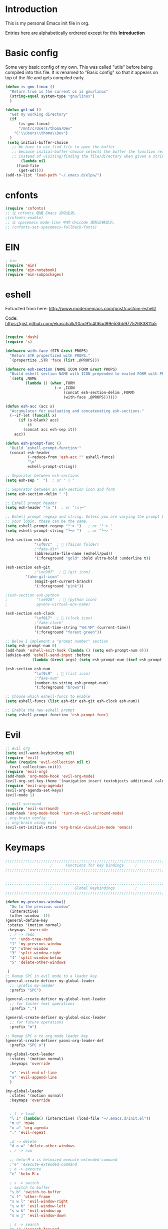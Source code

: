 * Introduction
This is my personal Emacs init file in org.

Entries here are alphabetically ordrered except for this *Introduction*
* Basic config
Some very basic config of my own.
This was called "utils" before being compiled into this file.
It is renamed to "Basic config" so that it appears on top of the file and gets compiled early.
#+begin_src emacs-lisp :tangle yes
(defun is-gnu-linux ()
  "Return true is the current os is gnu/linux"
  (string-equal system-type "gnu/linux")
  )

(defun get-wd ()
  "Get my working directory"
  (if
      (is-gnu-linux)
      "/mnt/c/Users/thoma/Dev"
    "C:\\Users\\thoma\\Dev")
  )
 (setq initial-buffer-choice
   ;; We have to use find-file to open the buffer
   ;; because initial-buffer-choice selects the buffer the function returns.
   ;; instead of visiting/finding the file/directory when given a string.
       (lambda nil
     (find-file
      (get-wd))))
(add-to-list 'load-path "~/.emacs.d/elpa/")
#+end_src
* cnfonts
#+begin_src emacs-lisp :tangle yes
(require 'cnfonts)
;; 让 cnfonts 随着 Emacs 自动生效。
;(cnfonts-enable)
;; 让 spacemacs mode-line 中的 Unicode 图标正确显示。
;; (cnfonts-set-spacemacs-fallback-fonts)
#+end_src
* EIN
#+begin_src emacs-lisp :tangle yes
; ein
(require 'ein)
(require 'ein-notebook)
(require 'ein-subpackages)
#+end_src
* eshell
Extracted from here: http://www.modernemacs.com/post/custom-eshell/

Code: https://gist.github.com/ekaschalk/f0ac91c406ad99e53bb97752683811a5
#+begin_src emacs-lisp :tangle yes

(require 'dash)
(require 's)

(defmacro with-face (STR &rest PROPS)
  "Return STR propertized with PROPS."
  `(propertize ,STR 'face (list ,@PROPS)))

(defmacro esh-section (NAME ICON FORM &rest PROPS)
  "Build eshell section NAME with ICON prepended to evaled FORM with PROPS."
  `(setq ,NAME
         (lambda () (when ,FORM
                      (-> ,ICON
                          (concat esh-section-delim ,FORM)
                          (with-face ,@PROPS))))))

(defun esh-acc (acc x)
  "Accumulator for evaluating and concatenating esh-sections."
  (--if-let (funcall x)
      (if (s-blank? acc)
          it
        (concat acc esh-sep it))
    acc))

(defun esh-prompt-func ()
  "Build `eshell-prompt-function'"
  (concat esh-header
          (-reduce-from 'esh-acc "" eshell-funcs)
          "\n"
          eshell-prompt-string))

;; Separator between esh-sections
(setq esh-sep "  ")  ; or " | "

;; Separator between an esh-section icon and form
(setq esh-section-delim " ")

;; Eshell prompt header
(setq esh-header "\n ")  ; or "\n┌─"

;; Eshell prompt regexp and string. Unless you are varying the prompt by eg.
;; your login, these can be the same.
(setq eshell-prompt-regexp "└─> ")   ; or "└─> "
(setq eshell-prompt-string "└─> ")   ; or "└─> "

(esh-section esh-dir
             "\xf07c"  ;  (faicon folder)
             ;"fake-dir"
             (abbreviate-file-name (eshell/pwd))
             '(:foreground "gold" :bold ultra-bold :underline t))

(esh-section esh-git
             ;"\xe907"  ;  (git icon)
	     "fake-git-icon"
             (magit-get-current-branch)
             '(:foreground "pink"))

;(esh-section esh-python
;             "\xe928"  ;  (python icon)
;             pyvenv-virtual-env-name)

(esh-section esh-clock
             "\xf017"  ;  (clock icon)
             ;"fake-clock"
             (format-time-string "%H:%M" (current-time))
             '(:foreground "forest green"))

;; Below I implement a "prompt number" section
(setq esh-prompt-num 0)
(add-hook 'eshell-exit-hook (lambda () (setq esh-prompt-num 0)))
(advice-add 'eshell-send-input :before
            (lambda (&rest args) (setq esh-prompt-num (incf esh-prompt-num))))

(esh-section esh-num
             "\xf0c9"  ;  (list icon)
             ;"fake-num"
             (number-to-string esh-prompt-num)
             '(:foreground "brown"))

;; Choose which eshell-funcs to enable
(setq eshell-funcs (list esh-dir esh-git esh-clock esh-num))

;; Enable the new eshell prompt
(setq eshell-prompt-function 'esh-prompt-func)
#+end_src
* Evil
#+begin_src emacs-lisp :tangle yes
;; evil org
(setq evil-want-keybinding nil)
(require 'evil)
(when (require 'evil-collection nil t)
  (evil-collection-init))
(require 'evil-org)
(add-hook 'org-mode-hook 'evil-org-mode)
(evil-org-set-key-theme '(navigation insert textobjects additional calendar))
(require 'evil-org-agenda)
(evil-org-agenda-set-keys)
(evil-mode 1)

;; evil surround
(require 'evil-surround)
(add-hook 'org-mode-hook 'turn-on-evil-surround-mode)
; org-brain config
;; org-brain using evil
(evil-set-initial-state 'org-brain-visualize-mode 'emacs)
#+end_src
* Keymaps
#+begin_src emacs-lisp :tangle yes
;;;;;;;;;;;;;;;;;;;;;;;;;;;;;;;;;;;;;;;;;;;;;;;;;;;;;;;;;;;;;;;;;;;;;;;;;;;;;;;
                    ;      Functions for key bindings     ;
;;;;;;;;;;;;;;;;;;;;;;;;;;;;;;;;;;;;;;;;;;;;;;;;;;;;;;;;;;;;;;;;;;;;;;;;;;;;;;;


;;;;;;;;;;;;;;;;;;;;;;;;;;;;;;;;;;;;;;;;;;;;;;;;;;;;;;;;;;;;;;;;;;;;;;;;;;;;;;;
                    ;          Global keybindings         ;
;;;;;;;;;;;;;;;;;;;;;;;;;;;;;;;;;;;;;;;;;;;;;;;;;;;;;;;;;;;;;;;;;;;;;;;;;;;;;;;

(defun my-previous-window()
  "Go to the previous window"
  (interactive)
  (other-window -1))
(general-define-key
 :states '(motion normal)
 :keymaps 'override
  ; r -> redo
  "r" 'undo-tree-redo
  "1" 'my-previous-window
  "2" 'other-window
  "3" 'split-window-right
  "4" 'split-window-below
  "5" 'delete-other-windows

 )
;; Remap SPC in evil mode to a leader key
(general-create-definer my-global-leader
  ;; :prefix my-leader
  :prefix "SPC")

(general-create-definer my-global-text-leader
  ;; for faster text operations
  :prefix ",")

(general-create-definer my-global-misc-leader
  ;; for future operations
  :prefix "m")

;; Remap SPC o to org mode leader key
(general-create-definer yaoni-org-leader-def
  :prefix "SPC o")

(my-global-text-leader
  :states '(motion normal)
  :keymaps 'override

  "e" 'evil-end-of-line
  "a" 'evil-append-line
  )

(my-global-leader
  :states '(motion normal)
  :keymaps 'override


  ; l -> load
  "l i" (lambda() (interactive) (load-file "~/.emacs.d/init.el"))
  "m u" 'mu4e
  "o a" 'org-agenda
  "." 'evil-repeat

  ;d -> delete
  "d o w" 'delete-other-windows
  ; r -> run

  ;; helm-M-x is helmized execute-extended-command
  ;"e" 'execute-extended-command
  ; e -> execute
  "e" 'helm-M-x

  ; s -> switch
  ; switch to buffer
  "s b" 'switch-to-buffer
  "s f" 'other-frame
  "s w l" 'evil-window-right
  "s w h" 'evil-window-left
  "s w k" 'evil-window-up
  "s w j" 'evil-window-down

  ; s -> search
  "s i" 'isearch-forward

  ; w -> write
  "w b" 'save-buffer

  ; o -> open
  "o f" 'helm-find-files
  ;"set-key expects an interactive command
  "o i" (lambda() (interactive) (find-file "~/.emacs.d"))
  ; Frame size
  ; inc frame width
  "i f w" 'inc-frame-width
  "d f w" 'dec-frame-width
  "i f h" 'inc-frame-height
  "d f h" 'dec-frame-height

  ; magit-status
  "m s" 'magit-status


  ; eX command
  "x" 'evil-ex
  )



(with-eval-after-load 'gif-screencast
  (define-key gif-screencast-mode-map (kbd "<f8>") 'gif-screencast-toggle-pause)
  (define-key gif-screencast-mode-map (kbd "<f9>") 'gif-screencast-stop))

;; auto-complete
(with-eval-after-load 'auto-complete
  (define-key ac-complete-mode-map "\C-n" 'ac-next)
  (define-key ac-complete-mode-map "\C-p" 'ac-previous))
#+end_src
* Magit
Magit settings.
#+begin_src emacs-lisp :tangle yes
(use-package magit
  :ensure t
  :init
  ;; call this function so that eshell can use magit-get-current-branch.
  (magit-version)
  )
#+end_src
* Miscellaneous setup
Stuff that I haven't decided where to put (or never will!).
Mostly consists of system settings.
#+begin_src emacs-lisp :tangle yes
;; disable sound
(setq visible-bell 1)
(tool-bar-mode -1)
(global-display-line-numbers-mode t)
(electric-pair-mode t)

(global-undo-tree-mode)

(load-theme 'dracula t)
(require 'powerline)
(powerline-center-evil-theme)


;; yaml support
(add-to-list 'auto-mode-alist '("\\.yml\\'" . yaml-mode))



;; wrap lines
(global-visual-line-mode 1)

;; jedi
(add-hook 'python-mode-hook 'jedi:setup)
(setq jedi:complete-on-dot t)    ;optional
(setq ac-max-width 0.4)

;; yasnippet
(add-to-list 'load-path
              "~/.emacs.d/plugins/yasnippet")
(yas-global-mode 1)

; js2 minor mode
;(add-hook 'js-mode-hook 'js2-minor-mode)

;; 设置垃圾回收，在Windows下，emacs25版本会频繁出发垃圾回收，所以需要设置
;; This solves the problem that affects Emacs' speed while displaying Chinese characters
(when (eq system-type 'windows-nt) (setq gc-cons-threshold (* 512 1024 1024))
      (setq gc-cons-percentage 0.5) (run-with-idle-timer 5 t #'garbage-collect)
      ;; 显示垃圾回收信息，这个可以作为调试用
      ;; (setq garbage-collection-messages t)
      )




;; tide for TypeScript
(defun setup-tide-mode ()
  (interactive)
  (tide-setup)
  (flycheck-mode +1)
  (setq flycheck-check-syntax-automatically '(save mode-enabled))
  (eldoc-mode +1)
  (tide-hl-identifier-mode +1)
  ;; company is an optional dependency. You have to
  ;; install it separately via package-install
  ;; `M-x package-install [ret] company`
  (company-mode +1)

  ;; enable typescript-tslint checker
  (flycheck-add-mode 'typescript-tslint 'web-mode)
  )

;; aligns annotation to the right hand side
(setq company-tooltip-align-annotations t)

;; formats the buffer before saving
(add-hook 'before-save-hook 'tide-format-before-save)

(add-hook 'typescript-mode-hook #'setup-tide-mode)
(require 'web-mode)
(setq web-mode-engines-alist
      '(("django"  . "\\.html\\'"))
)
(add-to-list 'auto-mode-alist '("\\.tsx\\'" . web-mode))
(add-to-list 'auto-mode-alist '("\\.html\\'" . web-mode))

(defun my-web-mode-hook ()
  (when (string-equal "tsx" (file-name-extension buffer-file-name))
    (setup-tide-mode))
  (message "Web-mode on")
  (electric-pair-local-mode -1)
  )
(add-hook 'web-mode-hook 'my-web-mode-hook)


(which-key-mode)
(setq gif-screencast-output-directory (cons org-directory "screencasts"))

;;;;;;;;;;;;;;;;;;;;;;;;;;;;;;;;;;;;;;;;;;;;;;;;;;;;;;;;;;;;;;;;;;;;;;;;;;;;;;;
                    ;           Frame and Window           ;
;;;;;;;;;;;;;;;;;;;;;;;;;;;;;;;;;;;;;;;;;;;;;;;;;;;;;;;;;;;;;;;;;;;;;;;;;;;;;;;
(set-frame-size (selected-frame) 1350 950 t)
(defmacro gen-frame-size-func (w-or-h inc)
  "inc/dec-frame-width/height"
;(set-frame-height (selected-frame) (+ (frame-native-height (selected-frame)) 20) nil t)
  ; use let* so that we can refer to the `inc-or-dec' right away in `let'.
  (let* ((set-func (intern (concat "set-frame-" w-or-h)))
        (get-func (intern (concat "frame-native-" w-or-h)))
;; not sure why but it seems 20 is the minimum offset required for the change to take effect
        (value (if (string-equal w-or-h "width") 40 40))
        (inc-or-dec (if inc "inc" "dec"))
        (doc (format "%s the current frame %s." inc-or-dec w-or-h))
        (positive (if inc 1 -1)))

    ; The comma `,' causes Emacs to evaluate everything in the list it precedes
    ; so there is no need to place a comma before the variables in the list
    ; if you want it to be evaluated.
    ;FIXME: Need to figure out what @ does.
    `(defun ,(intern (concat inc-or-dec "-frame-" w-or-h)) ()
       ,doc
       (interactive)
        (message ,(number-to-string (* positive value)))
         (,set-func (selected-frame) (+ (,get-func (selected-frame)) ,(* positive value)) nil t)
         )
    )
  )
(gen-frame-size-func "width" t)
(gen-frame-size-func "width" nil)
(gen-frame-size-func "height" nil)
(gen-frame-size-func "height" t)

(require 'keyfreq)
(keyfreq-mode 1)
(keyfreq-autosave-mode 1)

(require 'helm-config)
(helm-mode 1)
(pdf-tools-install)
;; save/restore opened files and windows config
(desktop-save-mode 1)

;; Projectile
(projectile-mode +1)
(define-key projectile-mode-map (kbd "C-c p") 'projectile-command-map)

;; Dired
(require 'dired-x)
(setq-default dired-omit-files-p t) ; Buffer-local variable
(setq dired-omit-files (concat dired-omit-files ".+~$"))

;; virtualenvwrapper
(require 'virtualenvwrapper)
(venv-initialize-interactive-shells) ;; if you want interactive shell support
(venv-initialize-eshell) ;; if you want eshell support
;; note that setting `venv-location` is not necessary if you
;; use the default location (`~/.virtualenvs`), or if the
;; the environment variable `WORKON_HOME` points to the right place

(defun open-working-directory ()
    (interactive)
    (find-file (get-wd))
)

(yaoni-org-leader-def
  :states '(motion normal)
  :keymaps 'override

  "d" 'open-working-directory)

;; show-paren-mode
(show-paren-mode 1)
(setq show-paren-style 'mixed)
#+end_src

All the icons to display and show icons.
#+begin_src emacs-lisp :tangle yes
(use-package all-the-icons)
#+end_src
* mu4e
Here's the configs for my mu4e stuff. I compiled it from multiple sources which I will try to recollect.
** Basic settings
#+begin_src emacs-lisp :tangle yes
(add-to-list 'load-path "~/.emacs.d/plugins/mu4e")
(defun load-mu4e ()
  "Load mu4e"
  (require 'org-mime)
  ;; make sure mu4e is in your load-path
  (require 'mu4e)
  ;;(require 'org-mu4e)

  ;; use mu4e for e-mail in emacs
  (setq mail-user-agent 'mu4e-user-agent)
  ;; default
  (setq mu4e-maildir (expand-file-name "~/.mail"))

  ;; don't save message to Sent Messages, Gmail/IMAP takes care of this
  ;; Testing shows that office 365 also works with this setting.
  (setq mu4e-sent-messages-behavior 'delete)

  ;; (See the documentation for `mu4e-sent-messages-behavior' if you have
  ;; additional non-Gmail addresses and want assign them different
  ;; behavior.)


  ;; allow for updating mail using 'U' in the main view:
  (setq mu4e-get-mail-command "mbsync -c ~/.emacs.d/mu4e/.mbsyncrc -a"
        ;; mu4e-html2text-command "w3m -T text/html" ;;using the default mu4e-shr2text
        mu4e-view-prefer-html t
        mu4e-update-interval 300
        mu4e-headers-auto-update t
        mu4e-compose-signature-auto-include nil
        mu4e-compose-format-flowed t)

  ;; enable inline images
  (setq mu4e-view-show-images t)
  ;; use imagemagick, if available
  (when (fboundp 'imagemagick-register-types)
    (imagemagick-register-types))

  ;; every new email composition gets its own frame!
  ;; this conflicts with undo-tree
  ;; (setq mu4e-compose-in-new-frame t)


  (add-hook 'mu4e-view-mode-hook #'visual-line-mode)

  ;; <tab> to navigate to links, <RET> to open them in browser
  (add-hook 'mu4e-view-mode-hook
            (lambda()
              ;; try to emulate some of the eww key-bindings
              (local-set-key (kbd "<RET>") 'mu4e~view-browse-url-from-binding)
              (local-set-key (kbd "<tab>") 'shr-next-link)
              (local-set-key (kbd "<backtab>") 'shr-previous-link)))
  ;; spell check
  (add-hook 'mu4e-compose-mode-hook
            (defun my-do-compose-stuff ()
              "My settings for message composition."
              (visual-line-mode)
                                        ;(org-mu4e-compose-org-mode)
              (use-hard-newlines -1)
              (flyspell-mode)))
  ;;set up queue for offline email
  ;;use mu mkdir  ~/Maildir/acc/queue to set up first
  (setq smtpmail-queue-mail nil)  ;; start in normal mode
  ;;rename files when moving
  ;;NEEDED FOR MBSYNC
  (setq mu4e-change-filenames-when-moving t)
  ;;from the info manual
  (setq mu4e-attachment-dir  "~/Downloads")
  (setq mu4e-compose-dont-reply-to-self t)

  ;; convert org mode to HTML automatically
  ;(setq org-mu4e-convert-to-html t)

  ;;from vxlabs config
  ;; show full addresses in view message (instead of just names)
  ;; toggle per name with M-RET
  (setq mu4e-view-show-addresses 't)

  ;; don't ask when quitting
  (setq mu4e-confirm-quit nil)
  (require 'smtpmail)

  ;; don't keep message buffers around
  (setq message-kill-buffer-on-exit t)


  ;; Use MS Edge to open the link in mu4e view
  ;; https://www.emacswiki.org/emacs/BrowseUrl
  (defun browse-url-ms-edge (url &optional new-window)
    (shell-command
     (concat "\"/mnt/c/Program Files (x86)/Microsoft/Edge Dev/Application/msedge.exe\" " url))
    )
  (setq browse-url-browser-function 'browse-url-ms-edge)

  (setf (alist-get 'trash mu4e-marks)
        (list :char '("d" . "▼")
              :prompt "dtrash"
              :dyn-target (lambda (target msg)
                            (mu4e-get-trash-folder msg))
              :action (lambda (docid msg target)
                        ;; Here's the main difference to the regular trash mark,
                        ;; no +T before -N so the message is not marked as
                        ;; IMAP-deleted:
                        (mu4e~proc-move docid (mu4e~mark-check-target target) "-N"))))
#+end_src

** Context settings.
#+begin_src emacs-lisp :tangle yes
;; mu4e-context
(require 'mu4e-context)
(setq mu4e-context-policy 'pick-first)
(setq mu4e-compose-context-policy 'always-ask)
(setq mu4e-contexts
      (list
       (make-mu4e-context
        :name "personal" ;;for my-gmail
        :enter-func (lambda () (mu4e-message "Entering context personal"))
        :leave-func (lambda () (mu4e-message "Leaving context personal"))
        :match-func (lambda (msg)
                      (when msg
                        (mu4e-message-contact-field-matches
                         msg '(:from :to :cc :bcc) "wyatsky@gmail.com")))
        :vars '((user-mail-address . "wyatsky@gmail.com")
                (user-full-name . "Thomas")
                (mu4e-sent-folder . "/my-gmail/[Gmail].Sent Mail")
                (mu4e-drafts-folder . "/my-gmail/[Gmail].drafts")
                (mu4e-trash-folder . "/my-gmail/[Gmail].Bin")
                (mu4e-compose-signature . (concat "Thomas Wang\n" "Emacs 25, org-mode 9, mu4e 1.0\n"))
                (mu4e-compose-format-flowed . t)
                (smtpmail-queue-dir . "~/.mail/my-gmail/queue/cur")
                (message-send-mail-function . smtpmail-send-it)
                (smtpmail-smtp-user . "wyatsky")
                (smtpmail-starttls-credentials . (("smtp.gmail.com" 587 nil nil)))
                (smtpmail-auth-credentials . (expand-file-name "~/.authinfo.gpg"))
                (smtpmail-default-smtp-server . "smtp.gmail.com")
                (smtpmail-smtp-server . "smtp.gmail.com")
                (smtpmail-smtp-service . 587)
                (smtpmail-debug-info . t)
                (smtpmail-debug-verbose . t)
                (mu4e-maildir-shortcuts . ( ("/my-gmail/INBOX"            . ?i)
                                            ("/my-gmail/[my].Sent Mail" . ?s)
                                            ("/my-gmail/[my].Bin"       . ?t)
                                            ("/my-gmail/[my].All Mail"  . ?a)
                                            ("/my-gmail/[my].Starred"   . ?r)
                                            ("/my-gmail/[my].drafts"    . ?d)
                                            ))))
       (make-mu4e-context
        :name "qut" 
        :enter-func (lambda () (mu4e-message "Entering context work"))
        :leave-func (lambda () (mu4e-message "Leaving context work"))
        :match-func (lambda (msg)
                      (when msg
                        (mu4e-message-contact-field-matches
                         msg '(:from :to :cc :bcc) "wangy95@qut.edu.au")))
        :vars '((user-mail-address . "wangy95@qut.edu.au")
                (user-full-name . "Yi Wang")
                (mu4e-sent-folder . "/QUT/Sent Items")
                (mu4e-drafts-folder . "/QUT/Drafts")
                (mu4e-trash-folder . "/QUT/Deleted Items")
                (mu4e-compose-signature . (concat "Kind regards,\n" "Yi Wang\n"))
                (mu4e-compose-format-flowed . t)
                (smtpmail-queue-dir . "~/.mail/QUT/queue/cur")
                (message-send-mail-function . smtpmail-send-it)
                (smtpmail-smtp-user . "wangy95@qut.edu.au")
                (smtpmail-starttls-credentials . (("smtp.office365.com" 587 nil nil)))
                (smtpmail-auth-credentials . (expand-file-name "~/.authinfo.gpg"))
                (smtpmail-default-smtp-server . "smtp.office365.com")
                (smtpmail-smtp-server . "smtp.office365.com")
                (smtpmail-smtp-service . 587)
                (smtpmail-debug-info . t)
                (smtpmail-debug-verbose . t)
                (mu4e-maildir-shortcuts . (
                                           ("/QUT/INBOX"            . ?i)
                                           ("/QUTSent Items"            . ?s)
                                           ))))

       (make-mu4e-context
        :name "uq" ;;for acc2-gmail
        :enter-func (lambda () (mu4e-message "Entering context work"))
        :leave-func (lambda () (mu4e-message "Leaving context work"))
        :match-func (lambda (msg)
                      (when msg
                        (mu4e-message-contact-field-matches
                         msg '(:from :to :cc :bcc) "y.wang7@uqconnect.edu.au")))
        :vars '((user-mail-address . "y.wang7@uqconnect.edu.au")
                (user-full-name . "Yi Wang")
                (mu4e-sent-folder . "/uq/Sent Mail")
                (mu4e-drafts-folder . "/uq/Drafts")
                (mu4e-trash-folder . "/uq/Trash")
                (mu4e-compose-signature . (concat "Cheers\n" "Emacs is awesome!\n"))
                (mu4e-compose-format-flowed . t)
                (smtpmail-queue-dir . "~/.mail/uq/queue/cur")
                (message-send-mail-function . smtpmail-send-it)
                (smtpmail-smtp-user . "y.wang7@uqconnect.edu.au")
                (smtpmail-starttls-credentials . (("smtp.office365.com" 587 nil nil)))
                (smtpmail-auth-credentials . (expand-file-name "~/.authinfo.gpg"))
                (smtpmail-default-smtp-server . "smtp.office365.com")
                (smtpmail-smtp-server . "smtp.office365.com")
                (smtpmail-smtp-service . 587)
                (smtpmail-debug-info . t)
                (smtpmail-debug-verbose . t)
                (mu4e-maildir-shortcuts . ( ("/uq/INBOX"            . ?i)
                                            ))))))
;; bookmarks

(add-to-list 'mu4e-bookmarks
             (make-mu4e-bookmark
              :name  "No Trash Unread"
              :query "date:today..now AND NOT Maildir:/QUT/[QUT].Trash AND NOT Maildir:/my-gmail/[Gmail].Bin"
              :key ?U))

)

(defun load-mu4e-on-gnu-linux ()
  "Load mu4e if the os is gnu/linux"
  (if (is-gnu-linux)
      (load-mu4e)))
(load-mu4e-on-gnu-linux)



(require 'gnus-dired)
;; make the `gnus-dired-mail-buffers' function also work on
;; message-mode derived modes, such as mu4e-compose-mode
(defun gnus-dired-mail-buffers ()
  "Return a list of active message buffers."
  (let (buffers)
    (save-current-buffer
      (dolist (buffer (buffer-list t))
        (set-buffer buffer)
        (when (and (derived-mode-p 'message-mode)
                   (null message-sent-message-via))
          (push (buffer-name buffer) buffers))))
    (nreverse buffers)))

(setq gnus-dired-mail-mode 'mu4e-user-agent)
(add-hook 'dired-mode-hook 'turn-on-gnus-dired-mode)
#+end_src

The following code [[https://www.djcbsoftware.nl/code/mu/mu4e/Retrieval-and-indexing.html#Speeding-up-indexing][speeds up the indexing process]].
#+begin_src emacs-lisp :tangle yes
(setq
 mu4e-index-cleanup nil      ;; don't do a full cleanup check
 mu4e-index-lazy-check t)    ;; don't consider up-to-date dirs
#+end_src

Do not show indexing progress in the minibuffer.
#+begin_src emacs-lisp :tangle yes
(setq mu4e-hide-index-messages t)
#+end_src
Some other settings.
#+begin_src emacs-lisp :tangle yes
(setq mu4e-headers-date-format "%d/%m/%Y")
(setq mu4e-headers-include-related t)
(setq mu4e-headers-skip-duplicates t)
#+end_src
* org
My org mode setup.
#+begin_src emacs-lisp :tangle yes
;;;;;;;;;;;;;;;;;;;;;;;;;;;;;;;;;;;;;;;;;;;;;;;;;;;;;;;;;;;;;;;;;;;;;;;;;;;;;;;
                    ;              Org-global             ;
;;;;;;;;;;;;;;;;;;;;;;;;;;;;;;;;;;;;;;;;;;;;;;;;;;;;;;;;;;;;;;;;;;;;;;;;;;;;;;;
(setq org-directory (concat (get-wd) "/orgs/"))
;; include entries from the Emacs diary into Org mode's agenda
(setq org-agenda-include-diary t)
;; turn on indent mode in Org
(add-hook 'org-mode-hook 'org-indent-mode)

;; capture
(setq org-default-notes-file (concat org-directory "capture/quick_notes.org"))

;; cater for whitespace sensetive languages
(setq org-edit-src-content-indentation 4)
(setq org-src-fontify-natively t)
(setq org-src-preserve-indentation t)

; Set default column view headings: Task Effort Clock_Summary
(setq org-columns-default-format "%80ITEM(Task) %10Effort(Effort){:} %10CLOCKSUM")
;; set effort estimates
(setq org-global-properties (quote (("Effort_ALL" . "0:05 0:10 0:15 0:30 0:45 1:00 2:00 3:00 4:00 5:00 6:00 0:00")
                                    ("STYLE_ALL" . "habit"))))


;;;;;;;;;;;;;;;;;;;;;;;;;;;;;;;;;;;;;;;;;;;;;;;;;;;;;;;;;;;;;;;;;;;;;;;;;;;;;;;
                    ;                Agenda               ;
;;;;;;;;;;;;;;;;;;;;;;;;;;;;;;;;;;;;;;;;;;;;;;;;;;;;;;;;;;;;;;;;;;;;;;;;;;;;;;;
;; Agenda
(defun org-agenda-files-paths (cur-wd list)
  "Generate a list of file paths based on `get-wd' for variable `org-agenda-files'"
  (let (new-list)
    (dolist (element list new-list)
      (setq new-list (cons (concat cur-wd element) new-list)))))

(setq org-agenda-files
      (cons org-default-notes-file (org-agenda-files-paths org-directory '("Personal.org" "learnning.org" "QUT.org" "COF.org")))
      )


;;;;;;;;;;;;;;;;;;;;;;;;;;;;;;;;;;;;;;;;;;;;;;;;;;;;;;;;;;;;;;;;;;;;;;;;;;;;;;;
                    ;           ob-lang settings          ;
;;;;;;;;;;;;;;;;;;;;;;;;;;;;;;;;;;;;;;;;;;;;;;;;;;;;;;;;;;;;;;;;;;;;;;;;;;;;;;;
;; enable python source code eval
(require 'ob-python)
;; enable javascript source code eval
(require 'ob-js)
;;(add-to-list 'org-babel-load-languages '(js . t))
(org-babel-do-load-languages 'org-babel-load-languages org-babel-load-languages)
(add-to-list 'org-babel-tangle-lang-exts '("js" . "js"))


;;;;;;;;;;;;;;;;;;;;;;;;;;;;;;;;;;;;;;;;;;;;;;;;;;;;;;;;;;;;;;;;;;;;;;;;;;;;;;;
                    ;             My org seup             ;
;;;;;;;;;;;;;;;;;;;;;;;;;;;;;;;;;;;;;;;;;;;;;;;;;;;;;;;;;;;;;;;;;;;;;;;;;;;;;;;
(defun my-org-setup ()
  "Set up my org settings."
  ;(define-key org-mode-map (kbd "C-c t") (kbd "C-u M-x org-time-stamp"))
  ;(define-key org-mode-map (kbd "C-c r") 'org-drill-resume)
  ;(define-key org-mode-map (kbd "C-c l") 'org-shiftright)
  ;(define-key org-mode-map (kbd "C-c h") 'org-shiftleft)
  (defun org-open-org-directory ()
    (interactive)
    (find-file org-directory)
    )
  (yaoni-org-leader-def
   :states 'normal
   :keymaps 'override
   "t" (kbd "C-u M-x org-time-stamp-inactive")
   "r" 'org-drill-resume
   "l" 'org-shiftright
   "h" 'org-shiftleft
   "o" 'org-open-org-directory
   )
  (require 'ox-md nil t)

  (defun search-word ()
    "Search the word marked or at point."
    (interactive)
    (let (pos1 pos2 bds)
      (if (use-region-p)
          (setq pos1 (region-beginning) pos2 (region-end))
        (progn
          (setq bds (bounds-of-thing-at-point 'symbol))
          (setq pos1 (car bds) pos2 (cdr bds))))
      (shell-command (concat "\"/mnt/c/Program Files (x86)/Microsoft/Edge Dev/Application/msedge.exe\" https://duckduckgo.com/?q=" (replace-regexp-in-string " " "+" (buffer-substring-no-properties pos1 pos2))))
      ))
  (define-key org-mode-map (kbd "C-c g") 'search-word)
)

(with-eval-after-load "org"
   (my-org-setup)
  )



;;;;;;;;;;;;;;;;;;;;;;;;;;;;;;;;;;;;;;;;;;;;;;;;;;;;;;;;;;;;;;;;;;;;;;;;;;;;;;;
                    ;             org-modules             ;
;;;;;;;;;;;;;;;;;;;;;;;;;;;;;;;;;;;;;;;;;;;;;;;;;;;;;;;;;;;;;;;;;;;;;;;;;;;;;;;
;; org-bullets
(require 'org-bullets)
(add-hook 'org-mode-hook (lambda () (org-bullets-mode 1)))

;; do not use any tabs
;; this is added to prevent picture mode from inserting tabs
;; while we are drawing ascii images
;; we do not use tabs anyway so leave it globally on
(setq-default indent-tabs-mode nil)

;; Ditaa settings
; disable Artist mode in org-src-mode when editing ditaa code
; this is because Artist mode seems to prevent me from typing arrows (< and >)
(defun setup-ditaa ()
    "Setting up the ditaa env for org-src-mode"
    (message "In ditaa mode %s"(buffer-name))
    (artist-mode-off)
    (picture-mode)
    (display-line-numbers-mode)
  )

(add-hook 'org-src-mode-hook
          (lambda ()
            (if (string-match-p (regexp-quote "ditaa") (buffer-name))
                ;; fixme: need to fix this
                ;; seems to be not calling this function
                (setup-ditaa)
                (message "Not in ditaa mode %s"(buffer-name))
                )))
#+end_src
* pyim

#+begin_src emacs-lisp :tangle yes
;; pyim
(require 'posframe)
(require 'pyim)
(require 'pyim-basedict)
(pyim-basedict-enable)
(setq default-input-method "pyim")
(global-set-key (kbd "C-\\") 'toggle-input-method)
;; 使用 popup-el 来绘制选词框, 如果用 emacs26, 建议设置
;; 为 'posframe, 速度很快并且菜单不会变形，不过需要用户
;; 手动安装 posframe 包。
(setq pyim-page-tooltip 'posframe)
;; 设置 pyim 探针设置，这是 pyim 高级功能设置，可以实现 *无痛* 中英文切换 :-)
;; 我自己使用的中英文动态切换规则是：
;; 1. 光标只有在注释里面时，才可以输入中文。
;; 2. 光标前是汉字字符时，才能输入中文。
;; 3. 使用 M-j 快捷键，强制将光标前的拼音字符串转换为中文。
(setq-default pyim-english-input-switch-functions
            '(pyim-probe-dynamic-english
                pyim-probe-isearch-mode
                pyim-probe-program-mode
                pyim-probe-org-structure-template))
(setq pyim-punctuation-translate-p '(auto yes no))   ;中文使用全角标点，英文使用半角标点。
(setq-default pyim-punctuation-half-width-functions
              '(pyim-probe-punctuation-line-beginning pyim-probe-punctuation-after-punctuation))
(global-set-key (kbd"M-j") 'pyim-convert-string-at-point) ;与 pyim-probe-dynamic-english 配合
(global-set-key (kbd"C-;") 'pyim-delete-word-from-personal-buffer)
#+end_src
* Testing
